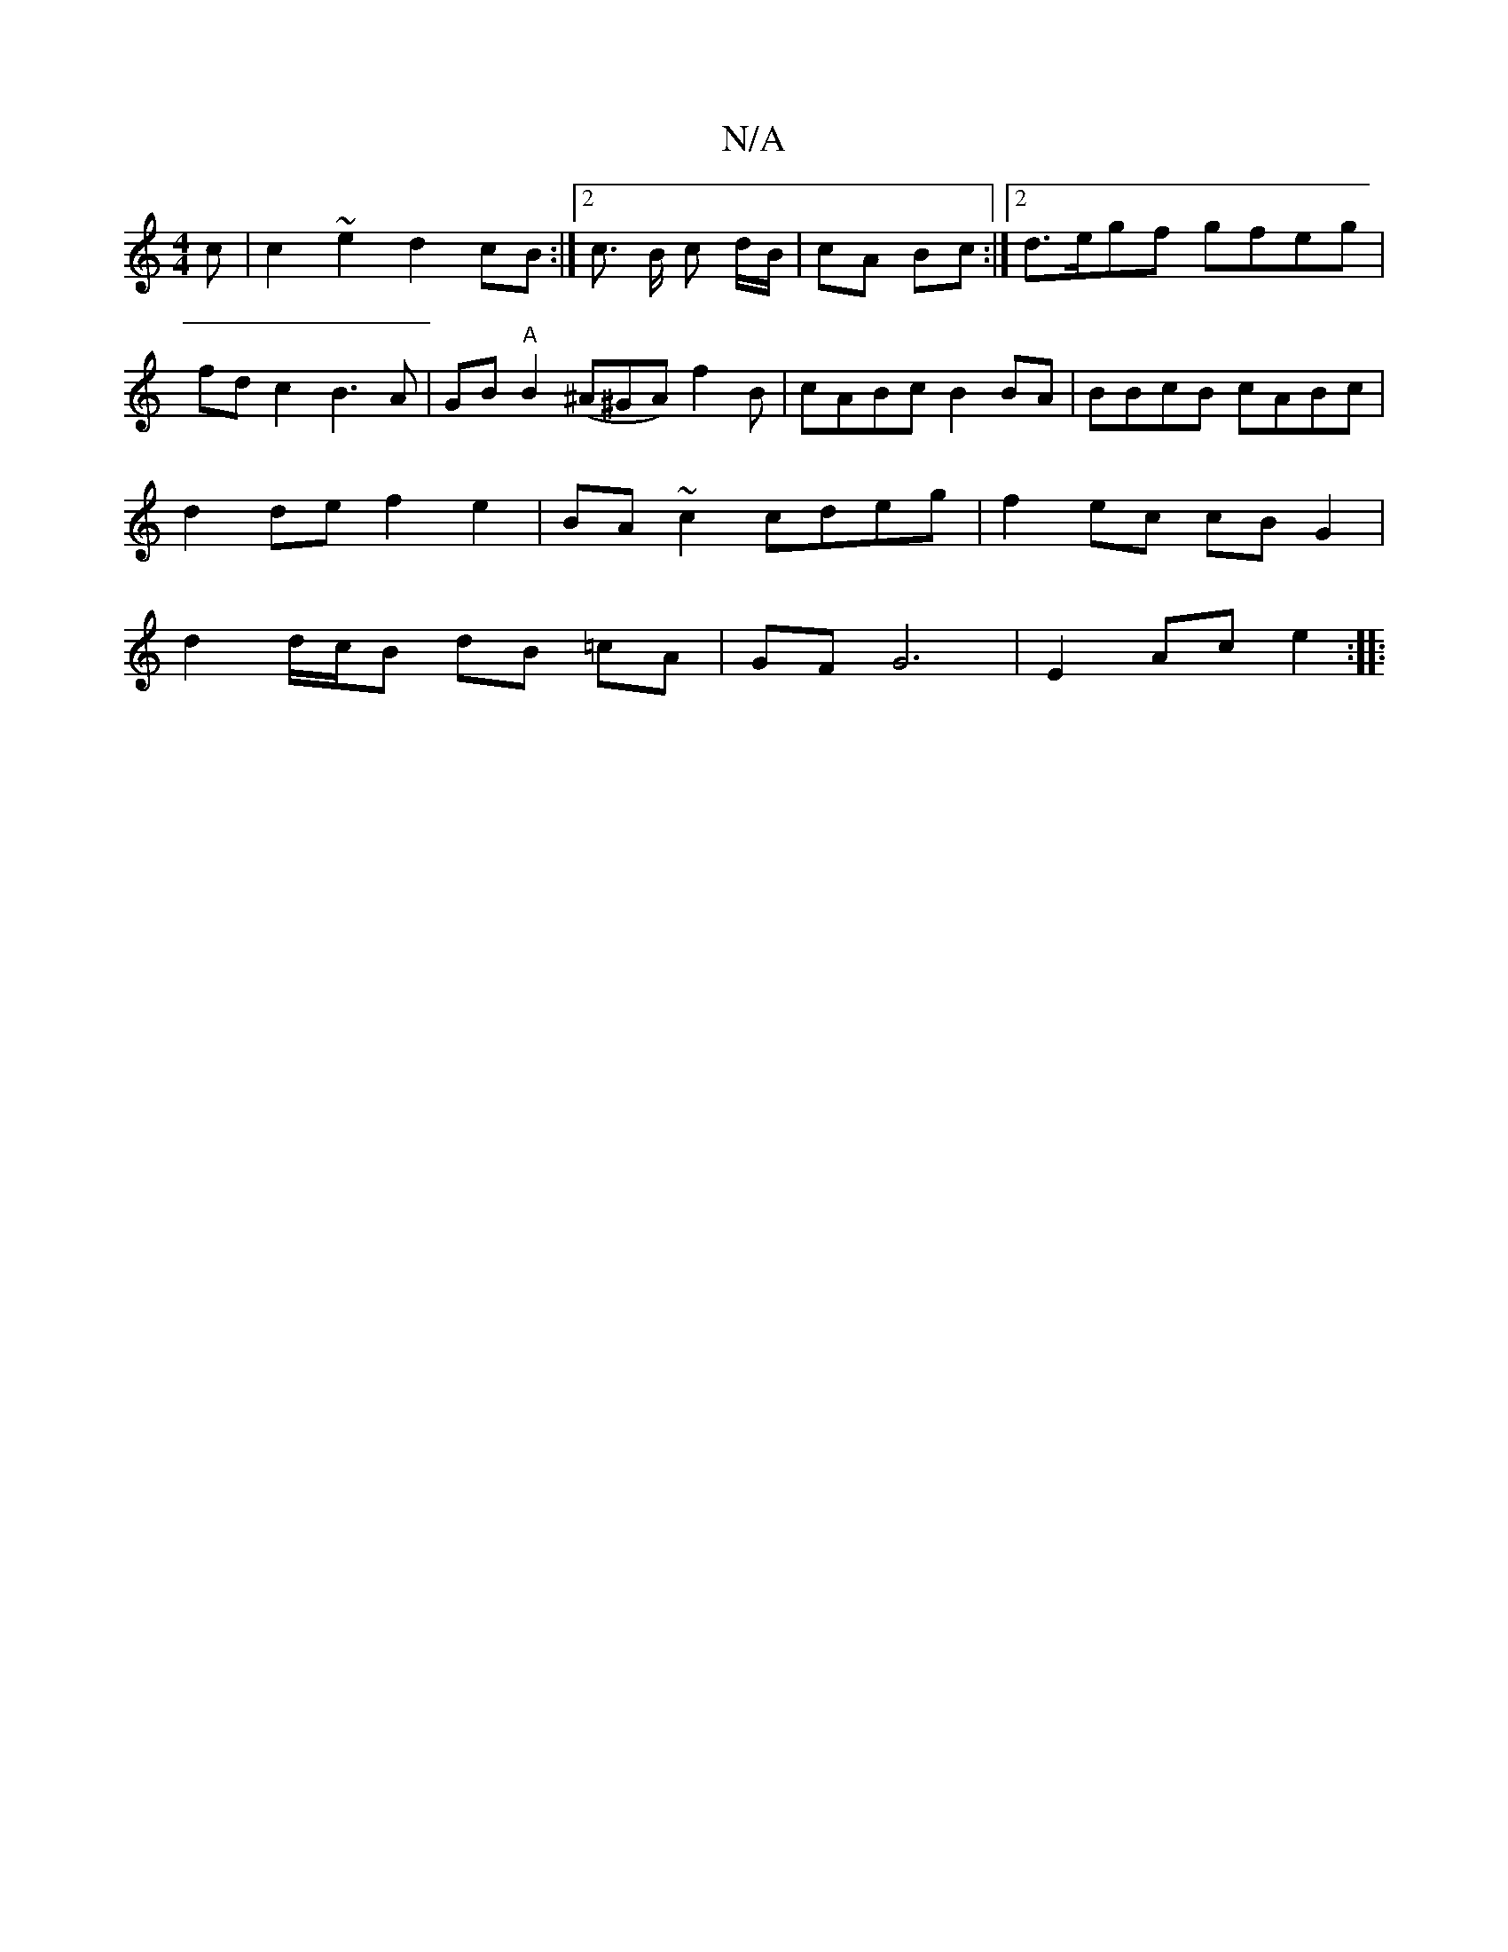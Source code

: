 X:1
T:N/A
M:4/4
R:N/A
K:Cmajor
c | c2 ~e2 d2 cB :|2 c> B c d/2B/ | cA Bc :|2 d>egf gfeg | fd c2 B3 A | GB"A"B2 (^A^GA)f2B | cABc B2 BA | BBcB cABc |
d2 de f2 e2 | BA ~c2 cdeg | f2 ec cB G2 |
d2 d/c/B dB =cA | GF G6 | E2 Ac e2 :|
|: